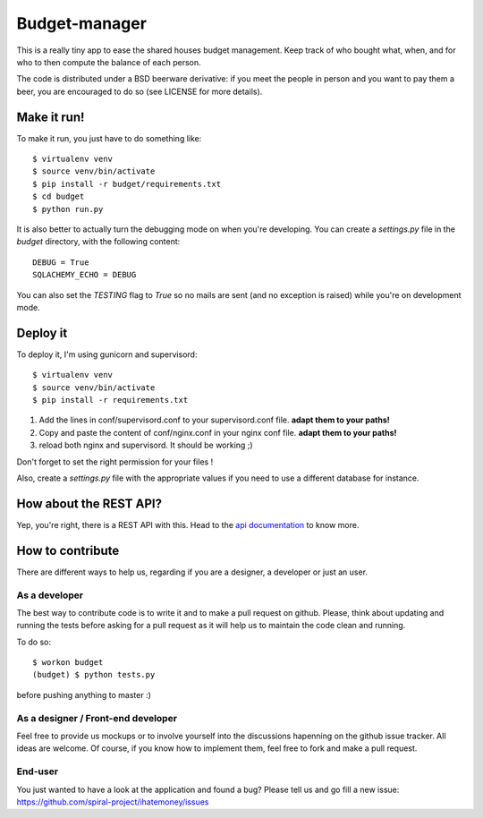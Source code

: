 Budget-manager
##############

This is a really tiny app to ease the shared houses budget management. Keep
track of who bought what, when, and for who to then compute the balance of each
person.

The code is distributed under a BSD beerware derivative: if you meet the people
in person and you want to pay them a beer, you are encouraged to do so (see
LICENSE for more details).

Make it run!
============

To make it run, you just have to do something like::

    $ virtualenv venv
    $ source venv/bin/activate
    $ pip install -r budget/requirements.txt
    $ cd budget
    $ python run.py

It is also better to actually turn the debugging mode on when you're
developing. You can create a `settings.py` file in the `budget` directory, with
the following content::

    DEBUG = True
    SQLACHEMY_ECHO = DEBUG

You can also set the `TESTING` flag to `True` so no mails are sent 
(and no exception is raised) while you're on development mode.

Deploy it
=========

To deploy it, I'm using gunicorn and supervisord::

    $ virtualenv venv
    $ source venv/bin/activate
    $ pip install -r requirements.txt

1. Add the lines in conf/supervisord.conf to your supervisord.conf file.
   **adapt them to your paths!**
2. Copy and paste the content of conf/nginx.conf in your nginx conf file.
   **adapt them to your paths!**
3. reload both nginx and supervisord. It should be working ;)

Don't forget to set the right permission for your files !

Also, create a `settings.py` file with the appropriate values if you need to
use a different database for instance.

How about the REST API?
=======================

Yep, you're right, there is a REST API with this. Head to the `api
documentation <http://readthedocs.org/docs/ihatemoney/en/latest/api.html>`_ to know more.

How to contribute
=================

There are different ways to help us, regarding if you are a designer,
a developer or just an user.

As a developer
--------------

The best way to contribute code is to write it and to make a pull request on
github. Please, think about updating and running the tests before asking for 
a pull request as it will help us to maintain the code clean and running.

To do so::

    $ workon budget
    (budget) $ python tests.py

before pushing anything to master :)

As a designer / Front-end developer
-----------------------------------

Feel free to provide us mockups or to involve yourself into the discussions
hapenning on the github issue tracker. All ideas are welcome. Of course, if you
know how to implement them, feel free to fork and make a pull request.

End-user
--------

You just wanted to have a look at the application and found a bug? Please tell
us and go fill a new issue:
https://github.com/spiral-project/ihatemoney/issues
